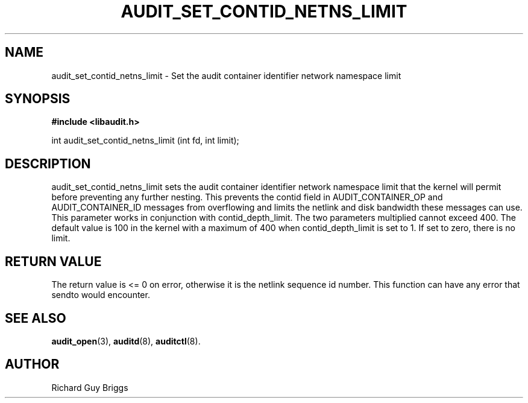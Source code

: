 .TH "AUDIT_SET_CONTID_NETNS_LIMIT" "18" "Dec 2019" "Linux Audit API"
.SH NAME
audit_set_contid_netns_limit \- Set the audit container identifier network namespace limit
.SH "SYNOPSIS"

.B #include <libaudit.h>
.sp
int audit_set_contid_netns_limit (int fd, int limit);

.SH "DESCRIPTION"

audit_set_contid_netns_limit sets the audit container identifier network namespace limit that the kernel will permit before preventing any further nesting.  This prevents the contid field in AUDIT_CONTAINER_OP and AUDIT_CONTAINER_ID messages from overflowing and limits the netlink and disk bandwidth these messages can use.  This parameter works in conjunction with contid_depth_limit.  The two parameters multiplied cannot exceed 400.  The default value is 100 in the kernel with a maximum of 400 when contid_depth_limit is set to 1.  If set to zero, there is no limit.

.SH "RETURN VALUE"

The return value is <= 0 on error, otherwise it is the netlink sequence id number. This function can have any error that sendto would encounter.

.SH "SEE ALSO"

.BR audit_open (3),
.BR auditd (8),
.BR auditctl (8).

.SH AUTHOR
Richard Guy Briggs
